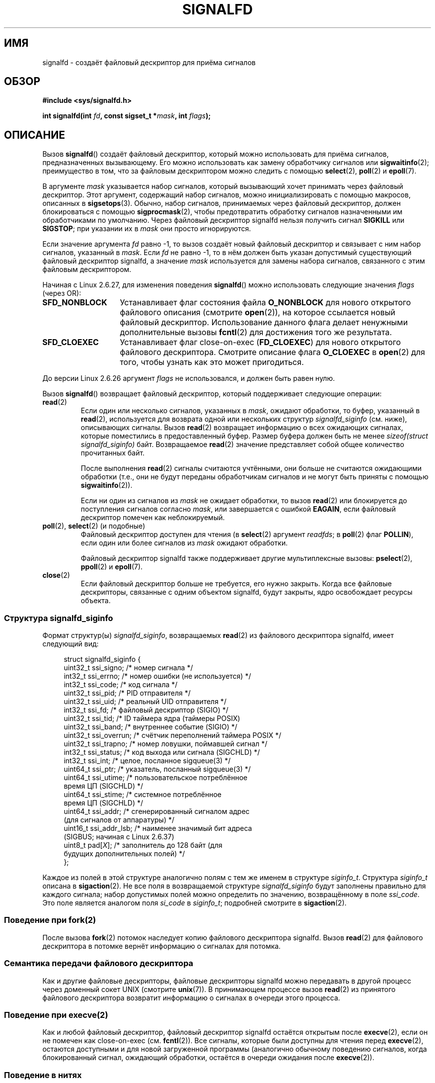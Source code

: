 .\" -*- mode: troff; coding: UTF-8 -*-
.\" Copyright (C) 2008 Michael Kerrisk <mtk.manpages@gmail.com>
.\" starting from a version by Davide Libenzi <davidel@xmailserver.org>
.\"
.\" %%%LICENSE_START(GPLv2+_SW_3_PARA)
.\" This program is free software; you can redistribute it and/or modify
.\" it under the terms of the GNU General Public License as published by
.\" the Free Software Foundation; either version 2 of the License, or
.\" (at your option) any later version.
.\"
.\" This program is distributed in the hope that it will be useful,
.\" but WITHOUT ANY WARRANTY; without even the implied warranty of
.\" MERCHANTABILITY or FITNESS FOR A PARTICULAR PURPOSE.  See the
.\" GNU General Public License for more details.
.\"
.\" You should have received a copy of the GNU General Public
.\" License along with this manual; if not, see
.\" <http://www.gnu.org/licenses/>.
.\" %%%LICENSE_END
.\"
.\"*******************************************************************
.\"
.\" This file was generated with po4a. Translate the source file.
.\"
.\"*******************************************************************
.TH SIGNALFD 2 2019\-03\-06 Linux "Руководство программиста Linux"
.SH ИМЯ
signalfd \- создаёт файловый дескриптор для приёма сигналов
.SH ОБЗОР
\fB#include <sys/signalfd.h>\fP
.PP
\fBint signalfd(int \fP\fIfd\fP\fB, const sigset_t *\fP\fImask\fP\fB, int \fP\fIflags\fP\fB);\fP
.SH ОПИСАНИЕ
Вызов \fBsignalfd\fP() создаёт файловый дескриптор, который можно использовать
для приёма сигналов, предназначенных вызывающему. Его можно использовать как
замену обработчику сигналов или \fBsigwaitinfo\fP(2); преимущество в том, что
за файловым дескриптором можно следить с помощью \fBselect\fP(2), \fBpoll\fP(2) и
\fBepoll\fP(7).
.PP
В аргументе \fImask\fP указывается набор сигналов, который вызывающий хочет
принимать через файловый дескриптор. Этот аргумент, содержащий набор
сигналов, можно инициализировать с помощью макросов, описанных в
\fBsigsetops\fP(3). Обычно, набор сигналов, принимаемых через файловый
дескриптор, должен блокироваться с помощью \fBsigprocmask\fP(2), чтобы
предотвратить обработку сигналов назначенными им обработчиками по
умолчанию. Через файловый дескриптор signalfd нельзя получить сигнал
\fBSIGKILL\fP или \fBSIGSTOP\fP; при указании их в \fImask\fP они просто
игнорируются.
.PP
Если значение аргумента \fIfd\fP равно \-1, то вызов создаёт новый файловый
дескриптор и связывает с ним набор сигналов, указанный в \fImask\fP. Если \fIfd\fP
не равно \-1, то в нём должен быть указан допустимый существующий файловый
дескриптор signalfd, а значение \fImask\fP используется для замены набора
сигналов, связанного с этим файловым дескриптором.
.PP
Начиная с Linux 2.6.27, для изменения поведения \fBsignalfd\fP() можно
использовать следующие значения \fIflags\fP (через OR):
.TP  14
\fBSFD_NONBLOCK\fP
Устанавливает флаг состояния файла \fBO_NONBLOCK\fP для нового открытого
файлового описания (смотрите \fBopen\fP(2)), на которое ссылается новый
файловый дескриптор. Использование данного флага делает ненужными
дополнительные вызовы \fBfcntl\fP(2) для достижения того же результата.
.TP 
\fBSFD_CLOEXEC\fP
Устанавливает флаг close\-on\-exec (\fBFD_CLOEXEC\fP) для нового открытого
файлового дескриптора. Смотрите описание флага \fBO_CLOEXEC\fP в \fBopen\fP(2) для
того, чтобы узнать как это может пригодиться.
.PP
До версии Linux 2.6.26 аргумент \fIflags\fP не использовался, и должен быть
равен нулю.
.PP
Вызов \fBsignalfd\fP() возвращает файловый дескриптор, который поддерживает
следующие операции:
.TP 
\fBread\fP(2)
Если один или несколько сигналов, указанных в \fImask\fP, ожидают обработки, то
буфер, указанный в \fBread\fP(2), используется для возврата одной или
нескольких структур \fIsignalfd_siginfo\fP (см. ниже), описывающих
сигналы. Вызов \fBread\fP(2) возвращает информацию о всех ожидающих сигналах,
которые поместились в предоставленный буфер. Размер буфера должен быть не
менее \fIsizeof(struct signalfd_siginfo)\fP байт. Возвращаемое \fBread\fP(2)
значение представляет собой общее количество прочитанных байт.
.IP
После выполнения \fBread\fP(2) сигналы считаются учтёнными, они больше не
считаются ожидающими обработки (т.е., они не будут переданы обработчикам
сигналов и не могут быть приняты с помощью \fBsigwaitinfo\fP(2)).
.IP
Если ни один из сигналов из \fImask\fP не ожидает обработки, то вызов
\fBread\fP(2) или блокируется до поступления сигналов согласно \fImask\fP, или
завершается с ошибкой \fBEAGAIN\fP, если файловый дескриптор помечен как
неблокируемый.
.TP 
\fBpoll\fP(2), \fBselect\fP(2) (и подобные)
Файловый дескриптор доступен для чтения (в \fBselect\fP(2) аргумент \fIreadfds\fP;
в \fBpoll\fP(2) флаг \fBPOLLIN\fP), если один или более сигналов из \fImask\fP
ожидают обработки.
.IP
Файловый дескриптор signalfd также поддерживает другие мультиплексные
вызовы: \fBpselect\fP(2), \fBppoll\fP(2) и \fBepoll\fP(7).
.TP 
\fBclose\fP(2)
Если файловый дескриптор больше не требуется, его нужно закрыть. Когда все
файловые дескрипторы, связанные с одним объектом signalfd, будут закрыты,
ядро освобождает ресурсы объекта.
.SS "Структура signalfd_siginfo"
Формат структур(ы) \fIsignalfd_siginfo\fP, возвращаемых \fBread\fP(2) из файлового
дескриптора signalfd, имеет следующий вид:
.PP
.in +4n
.EX
.\" ssi_trapno is unused on most arches
.\" ssi_addr_lsb: commit b8aeec34175fc8fe8b0d40efea4846dfc1ba663e
struct signalfd_siginfo {
    uint32_t ssi_signo;    /* номер сигнала */
    int32_t  ssi_errno;    /* номер ошибки (не используется) */
    int32_t  ssi_code;     /* код сигнала */
    uint32_t ssi_pid;      /* PID отправителя */
    uint32_t ssi_uid;      /* реальный UID отправителя */
    int32_t  ssi_fd;       /* файловый дескриптор (SIGIO) */
    uint32_t ssi_tid;      /* ID таймера ядра (таймеры POSIX)
    uint32_t ssi_band;     /* внутреннее событие (SIGIO) */
    uint32_t ssi_overrun;  /* счётчик переполнений таймера POSIX */
    uint32_t ssi_trapno;   /* номер ловушки, поймавшей сигнал */
    int32_t  ssi_status;   /* код выхода или сигнала (SIGCHLD) */
    int32_t  ssi_int;      /* целое, посланное sigqueue(3) */
    uint64_t ssi_ptr;      /* указатель, посланный sigqueue(3) */
    uint64_t ssi_utime;    /* пользовательское потреблённое
                              время ЦП (SIGCHLD) */
    uint64_t ssi_stime;    /* системное потреблённое
                              время ЦП (SIGCHLD) */
    uint64_t ssi_addr;     /* сгенерированный сигналом адрес
                              (для сигналов от аппаратуры) */
    uint16_t ssi_addr_lsb; /* наименее значимый бит адреса
                              (SIGBUS; начиная с Linux 2.6.37)
    uint8_t  pad[\fIX\fP];       /* заполнитель до 128 байт (для
                              будущих дополнительных полей) */
};
.EE
.in
.PP
Каждое из полей в этой структуре аналогично полям с тем же именем в
структуре \fIsiginfo_t\fP. Структура \fIsiginfo_t\fP описана в \fBsigaction\fP(2). Не
все поля в возвращаемой структуре \fIsignalfd_siginfo\fP будут заполнены
правильно для каждого сигнала; набор допустимых полей можно определить по
значению, возвращённому в поле \fIssi_code\fP. Это поле является аналогом поля
\fIsi_code\fP в \fIsiginfo_t\fP; подробней смотрите в \fBsigaction\fP(2).
.SS "Поведение при fork(2)"
После вызова \fBfork\fP(2) потомок наследует копию файлового дескриптора
signalfd. Вызов \fBread\fP(2) для файлового дескриптора в потомке вернёт
информацию о сигналах для потомка.
.SS "Семантика передачи файлового дескриптора"
Как и другие файловые дескрипторы, файловые дескрипторы signalfd можно
передавать в другой процесс через доменный сокет UNIX (смотрите
\fBunix\fP(7)). В принимающем процессе вызов \fBread\fP(2) из принятого файлового
дескриптора возвратит информацию о сигналах в очереди этого процесса.
.SS "Поведение при execve(2)"
Как и любой файловый дескриптор, файловый дескриптор signalfd остаётся
открытым после \fBexecve\fP(2), если он не помечен как close\-on\-exec
(см. \fBfcntl\fP(2)). Все сигналы, которые были доступны для чтения перед
\fBexecve\fP(2), остаются доступными и для новой загруженной программы
(аналогично обычному поведению сигналов, когда блокированный сигнал,
ожидающий обработки, остаётся в очереди ожидания после \fBexecve\fP(2)).
.SS "Поведение в нитях"
.\"
Поведение файловых дескрипторов signalfd в многонитевых программах отражает
стандартное поведение сигналов. Иначе говоря, когда нить выполняет чтение из
файлового дескриптора signalfd, она прочтёт сигналы, которые предназначены
самой нити и сигналы, предназначенные процессу (т.е., всей группе
нитей). Нить не может прочитать сигналы, которые предназначены другим нитям
процесса.
.SS "Поведение epoll(7)"
Если процесс добавляет (через \fBepoll_ctl\fP(2)) файловый дескриптор signalfd
в экземпляр \fBepoll\fP(7), то \fBepoll_wait\fP(2) возвращает события только о
сигналах, посланных этому процессу. В частности, если процесс после
добавления использует \fBfork\fP() для создания дочернего процесса, то потомок
получит возможность читать (\fBread\fP(2)) сигналы, которые ему посланы с
помощью файлового дескриптора signalfd, но \fBepoll_wait\fP(2) \fBне\fP будет
отражать готовность файлового дескриптора signalfd. Обойти эту проблему
можно так: после \fBfork\fP(2) дочерний процесс закрывает файловый дескриптор
signalfd, унаследованный от родительского процесса, создаёт другой файловый
дескриптор signalfd и затем добавляет его в экземпляр epoll. Или же родитель
и потомок могут отложить создание своих (отдельных) файловых дескрипторов
signalfd и добавить их в экземпляр epoll после вызова \fBfork\fP(2).
.SH "ВОЗВРАЩАЕМОЕ ЗНАЧЕНИЕ"
При успешном выполнении \fBsignalfd\fP() возвращает файловый дескриптор
signalfd; это будет или новый файловый дескриптор (если \fIfd\fP равно \-1), или
\fIfd\fP, если \fIfd\fP содержит допустимый файловый дескриптор signalfd. При
ошибке возвращается \-1, а \fIerrno\fP присваивается соответствующее значение.
.SH ОШИБКИ
.TP 
\fBEBADF\fP
Неправильный файловый дескриптор в \fIfd\fP.
.TP 
\fBEINVAL\fP
.\" or, the
.\" .I sizemask
.\" argument is not equal to
.\" .IR sizeof(sigset_t) ;
Значение \fIfd\fP не является правильным файловым дескриптором signalfd.
.TP 
\fBEINVAL\fP
Неправильное значение \fIflags\fP или, для Linux 2.6.26 и старее, \fIflags\fP не
равно 0.
.TP 
\fBEMFILE\fP
Было достигнуто ограничение по количеству открытых файловых дескрипторов на
процесс.
.TP 
\fBENFILE\fP
Достигнуто максимальное количество открытых файлов в системе.
.TP 
\fBENODEV\fP
Не удалось смонтировать (внутреннее) безымянное устройство inode.
.TP 
\fBENOMEM\fP
Недостаточно памяти для создания нового файлового дескриптора signalfd.
.SH ВЕРСИИ
.\" signalfd() is in glibc 2.7, but reportedly does not build
Вызов \fBsignalfd\fP() доступен в Linux, начиная с ядра 2.6.22. Поддержка в
glibc появилась в версии 2.8. Системный вызов \fBsignalfd4\fP() (см. ЗАМЕЧАНИЯ)
доступен в Linux, начиная с ядра 2.6.27.
.SH "СООТВЕТСТВИЕ СТАНДАРТАМ"
Вызовы \fBsignalfd\fP() и \fBsignalfd4\fP() есть только в Linux.
.SH ЗАМЕЧАНИЯ
Процесс может создать несколько файловых дескрипторов signalfd. Это
позволяет принимать различные сигналы через различные файловые дескрипторы
(может быть полезно при слежении за файловым дескриптором с помощью
\fBselect\fP(2), \fBpoll\fP(2) или \fBepoll\fP(7): прибытие различных сигналов делает
готовым различные файловые дескрипторы). Если сигнал указан в \fImask\fP для
нескольких файловых дескрипторов, то появление этого сигнала можно прочесть
(однократно) из любого файлового дескриптора.
.PP
Попытки включить \fBSIGKILL\fP и \fBSIGSTOP\fP в маску \fImask\fP просто
игнорируются.
.PP
.\"
Маску сигналов, используемую файловым дескриптором signalfd, можно
посмотреть в записи соответствующего файлового дескриптора в каталоге
процесса \fI/proc/[pid]/fdinfo\fP. Подробности смотрите в \fBproc\fP(5).
.SS Ограничения
Механизм signalfd нельзя использовать для приёма сигналов, генерируемых
синхронно, например сигнала \fBSIGSEGV\fP при доступе по неправильному адресу
памяти, или сигнала \fBSIGFPE\fP при математических ошибках. Такие сигналы
можно поймать только через обработчик сигнала.
.PP
.\"
Как сказано выше, обычно все сигналы, принимаемые через \fBsignalfd\fP(),
блокируются. Если порождается дочерний процесс для выполнения
вспомогательной программы (которой не нужен файловый дескриптор signalfd),
то после вызова \fBfork\fP(2), обычно, нужно разблокировать эти сигналы перед
вызовом \fBexecve\fP(2) для того, чтобы вспомогательная программа видела все
сигналы, которые она ожидает увидеть. Однако имейте в виду, что это может
быть невозможно, если вспомогательная программа порождается не вами, а
где\-то в библиотечной функции, которую может вызывать программа. В таких
случаях нужно использовать обычный обработчик сигналов, который пишет в
файловый дескриптор, отслеживаемый \fBselect\fP(2), \fBpoll\fP(2) или \fBepoll\fP(7).
.SS "Отличия между библиотекой C и ядром"
Лежащий в основе системный вызов Linux требует дополнительного аргумента,
\fIsize_t sizemask\fP, в котором указывается размер аргумента \fImask\fP. В
обёрточной функции glibc \fBsignalfd\fP() нет этого аргумента — требуемое для
системного вызова значение добавляется библиотекой.
.PP
Существуют два системных вызова Linux: \fBsignalfd\fP() и более новый
\fBsignalfd4\fP(). В первом системном вызове не реализован аргумент
\fIflags\fP. Во втором системном вызове реализованы значения \fIflags\fP,
описанные ранее. Начиная с glibc 2.9, обёрточная функция \fBsignalfd\fP()
использует \fBsignalfd4\fP(), если он доступен.
.SH ДЕФЕКТЫ
.\" The fix also was put into 2.6.24.5
В ядрах до версии 3.6.25, поля \fIssi_ptr\fP и \fIssi_int\fP не заполнялись
данными, поступающими при посылке сигнала с помощью \fBsigqueue\fP(3).
.SH ПРИМЕР
Программа, представленная далее, принимает сигналы \fBSIGINT\fP и \fBSIGQUIT\fP
через файловый дескриптор signalfd. Она завершает работу при приёме сигнала
\fBSIGQUIT\fP. Вот сеанс работы в оболочке, демонстрирующий использование
программы:
.PP
.in +4n
.EX
$\fB ./signalfd_demo\fP
\fB^C\fP                   # Control\-C генерирует SIGINT
Получен SIGINT
\fB^C\fP
Получен SIGINT
\fB^\e\fP                    # Control\-\e генерирует SIGQUIT
Получен SIGQUIT
$
.EE
.in
.SS "Исходный код программы"
\&
.EX
#include <sys/signalfd.h>
#include <signal.h>
#include <unistd.h>
#include <stdlib.h>
#include <stdio.h>

#define handle_error(msg) \e
    do { perror(msg); exit(EXIT_FAILURE); } while (0)

int
main(int argc, char *argv[])
{
    sigset_t mask;
    int sfd;
    struct signalfd_siginfo fdsi;
    ssize_t s;

    sigemptyset(&mask);
    sigaddset(&mask, SIGINT);
    sigaddset(&mask, SIGQUIT);

    /* Заблокировать сигналы для того, чтобы они не обрабатывались
       их обработчиками по умолчанию */

    if (sigprocmask(SIG_BLOCK, &mask, NULL) == \-1)
        handle_error("sigprocmask");

    sfd = signalfd(\-1, &mask, 0);
    if (sfd == \-1)
        handle_error("signalfd");

    for (;;) {
        s = read(sfd, &fdsi, sizeof(struct signalfd_siginfo));
        if (s != sizeof(struct signalfd_siginfo))
            handle_error("read");

        if (fdsi.ssi_signo == SIGINT) {
            printf("Получен SIGINT\en");
        } else if (fdsi.ssi_signo == SIGQUIT) {
            printf("Получен SIGQUIT\en");
            exit(EXIT_SUCCESS);
        } else {
            printf("Прочитан неожидаемый сигнал\en");
        }
    }
}
.EE
.SH "СМОТРИТЕ ТАКЖЕ"
\fBeventfd\fP(2), \fBpoll\fP(2), \fBread\fP(2), \fBselect\fP(2), \fBsigaction\fP(2),
\fBsigprocmask\fP(2), \fBsigwaitinfo\fP(2), \fBtimerfd_create\fP(2), \fBsigsetops\fP(3),
\fBsigwait\fP(3), \fBepoll\fP(7), \fBsignal\fP(7)
